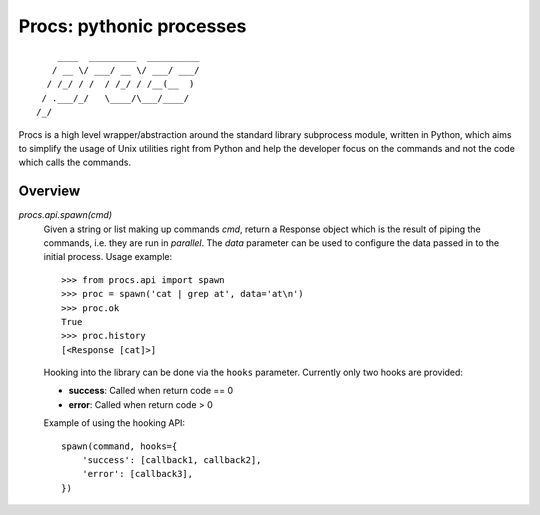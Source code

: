 Procs: pythonic processes
=========================

::

        ____  _________  __________
       / __ \/ ___/ __ \/ ___/ ___/
      / /_/ / /  / /_/ / /__(__  )
     / .___/_/   \____/\___/____/
    /_/

Procs is a high level wrapper/abstraction around the standard
library subprocess module, written in Python, which aims to
simplify the usage of Unix utilities right from Python and help
the developer focus on the commands and not the code which calls
the commands.

Overview
--------

`procs.api.spawn(cmd)`
    Given a string or list making up commands *cmd*, return
    a Response object which is the result of piping the commands,
    i.e. they are run in *parallel*. The *data* parameter can be
    used to configure the data passed in to the initial process.
    Usage example::

        >>> from procs.api import spawn
        >>> proc = spawn('cat | grep at', data='at\n')
        >>> proc.ok
        True
        >>> proc.history
        [<Response [cat]>]

    Hooking into the library can be done via the ``hooks``
    parameter. Currently only two hooks are provided:

    - **success**: Called when return code == 0
    - **error**: Called when return code > 0

    Example of using the hooking API::

        spawn(command, hooks={
            'success': [callback1, callback2],
            'error': [callback3],
        })
